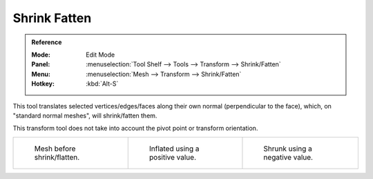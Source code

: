 .. _bpy.ops.transform.shrink_fatten:

*************
Shrink Fatten
*************

.. admonition:: Reference
   :class: refbox

   :Mode:      Edit Mode
   :Panel:     :menuselection:`Tool Shelf --> Tools --> Transform --> Shrink/Fatten`
   :Menu:      :menuselection:`Mesh --> Transform --> Shrink/Fatten`
   :Hotkey:    :kbd:`Alt-S`

This tool translates selected vertices/edges/faces along their own normal
(perpendicular to the face), which, on "standard normal meshes", will shrink/fatten them.

This transform tool does not take into account the pivot point or transform orientation.

.. list-table::

   * - .. figure:: /images/modeling_meshes_editing_transform_shrink-fatten_before.png
          :width: 200px

          Mesh before shrink/flatten.

     - .. figure:: /images/modeling_meshes_editing_transform_shrink-fatten_inflate-positive.png
          :width: 200px

          Inflated using a positive value.

     - .. figure:: /images/modeling_meshes_editing_transform_shrink-fatten_inflate-negative.png
          :width: 200px

          Shrunk using a negative value.
